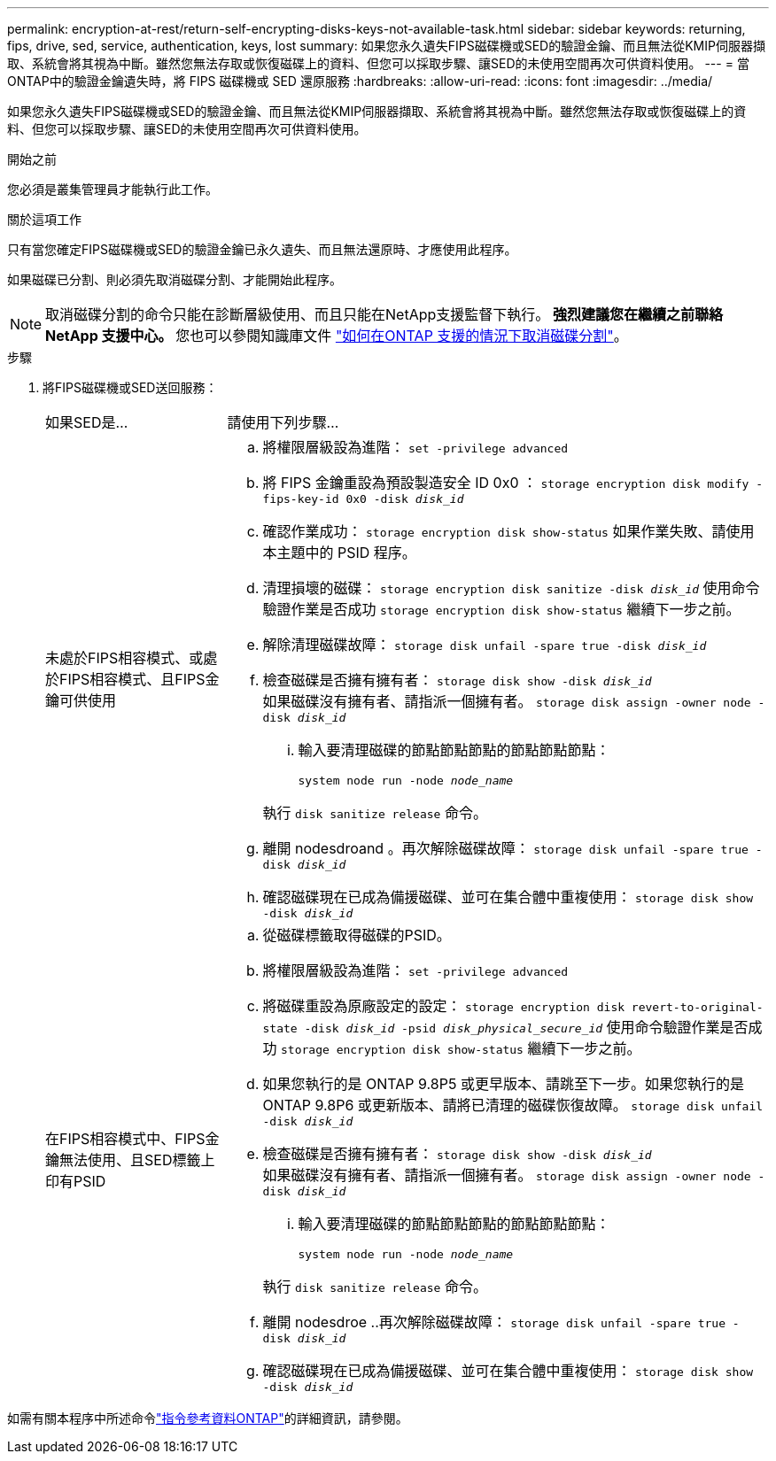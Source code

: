 ---
permalink: encryption-at-rest/return-self-encrypting-disks-keys-not-available-task.html 
sidebar: sidebar 
keywords: returning, fips, drive, sed, service, authentication, keys, lost 
summary: 如果您永久遺失FIPS磁碟機或SED的驗證金鑰、而且無法從KMIP伺服器擷取、系統會將其視為中斷。雖然您無法存取或恢復磁碟上的資料、但您可以採取步驟、讓SED的未使用空間再次可供資料使用。 
---
= 當ONTAP中的驗證金鑰遺失時，將 FIPS 磁碟機或 SED 還原服務
:hardbreaks:
:allow-uri-read: 
:icons: font
:imagesdir: ../media/


[role="lead"]
如果您永久遺失FIPS磁碟機或SED的驗證金鑰、而且無法從KMIP伺服器擷取、系統會將其視為中斷。雖然您無法存取或恢復磁碟上的資料、但您可以採取步驟、讓SED的未使用空間再次可供資料使用。

.開始之前
您必須是叢集管理員才能執行此工作。

.關於這項工作
只有當您確定FIPS磁碟機或SED的驗證金鑰已永久遺失、而且無法還原時、才應使用此程序。

如果磁碟已分割、則必須先取消磁碟分割、才能開始此程序。


NOTE: 取消磁碟分割的命令只能在診斷層級使用、而且只能在NetApp支援監督下執行。** 強烈建議您在繼續之前聯絡 NetApp 支援中心。 ** 您也可以參閱知識庫文件 link:https://kb.netapp.com/Advice_and_Troubleshooting/Data_Storage_Systems/FAS_Systems/How_to_unpartition_a_spare_drive_in_ONTAP["如何在ONTAP 支援的情況下取消磁碟分割"^]。

.步驟
. 將FIPS磁碟機或SED送回服務：
+
[cols="25,75"]
|===


| 如果SED是... | 請使用下列步驟... 


 a| 
未處於FIPS相容模式、或處於FIPS相容模式、且FIPS金鑰可供使用
 a| 
.. 將權限層級設為進階：
`set -privilege advanced`
.. 將 FIPS 金鑰重設為預設製造安全 ID 0x0 ：
`storage encryption disk modify -fips-key-id 0x0 -disk _disk_id_`
.. 確認作業成功：
`storage encryption disk show-status`
如果作業失敗、請使用本主題中的 PSID 程序。
.. 清理損壞的磁碟：
`storage encryption disk sanitize -disk _disk_id_`
使用命令驗證作業是否成功 `storage encryption disk show-status` 繼續下一步之前。
.. 解除清理磁碟故障：
`storage disk unfail -spare true -disk _disk_id_`
.. 檢查磁碟是否擁有擁有者：
`storage disk show -disk _disk_id_`
 +
 如果磁碟沒有擁有者、請指派一個擁有者。
`storage disk assign -owner node -disk _disk_id_`
+
... 輸入要清理磁碟的節點節點節點的節點節點節點：
+
`system node run -node _node_name_`

+
執行 `disk sanitize release` 命令。



.. 離開 nodesdroand 。再次解除磁碟故障：
`storage disk unfail -spare true -disk _disk_id_`
.. 確認磁碟現在已成為備援磁碟、並可在集合體中重複使用：
`storage disk show -disk _disk_id_`




 a| 
在FIPS相容模式中、FIPS金鑰無法使用、且SED標籤上印有PSID
 a| 
.. 從磁碟標籤取得磁碟的PSID。
.. 將權限層級設為進階：
`set -privilege advanced`
.. 將磁碟重設為原廠設定的設定：
`storage encryption disk revert-to-original-state -disk _disk_id_ -psid _disk_physical_secure_id_`
使用命令驗證作業是否成功 `storage encryption disk show-status` 繼續下一步之前。
.. 如果您執行的是 ONTAP 9.8P5 或更早版本、請跳至下一步。如果您執行的是 ONTAP 9.8P6 或更新版本、請將已清理的磁碟恢復故障。
`storage disk unfail -disk _disk_id_`
.. 檢查磁碟是否擁有擁有者：
`storage disk show -disk _disk_id_`
 +
 如果磁碟沒有擁有者、請指派一個擁有者。
`storage disk assign -owner node -disk _disk_id_`
+
... 輸入要清理磁碟的節點節點節點的節點節點節點：
+
`system node run -node _node_name_`

+
執行 `disk sanitize release` 命令。



.. 離開 nodesdroe ..再次解除磁碟故障：
`storage disk unfail -spare true -disk _disk_id_`
.. 確認磁碟現在已成為備援磁碟、並可在集合體中重複使用：
`storage disk show -disk _disk_id_`


|===


如需有關本程序中所述命令link:https://docs.netapp.com/us-en/ontap-cli/["指令參考資料ONTAP"^]的詳細資訊，請參閱。
